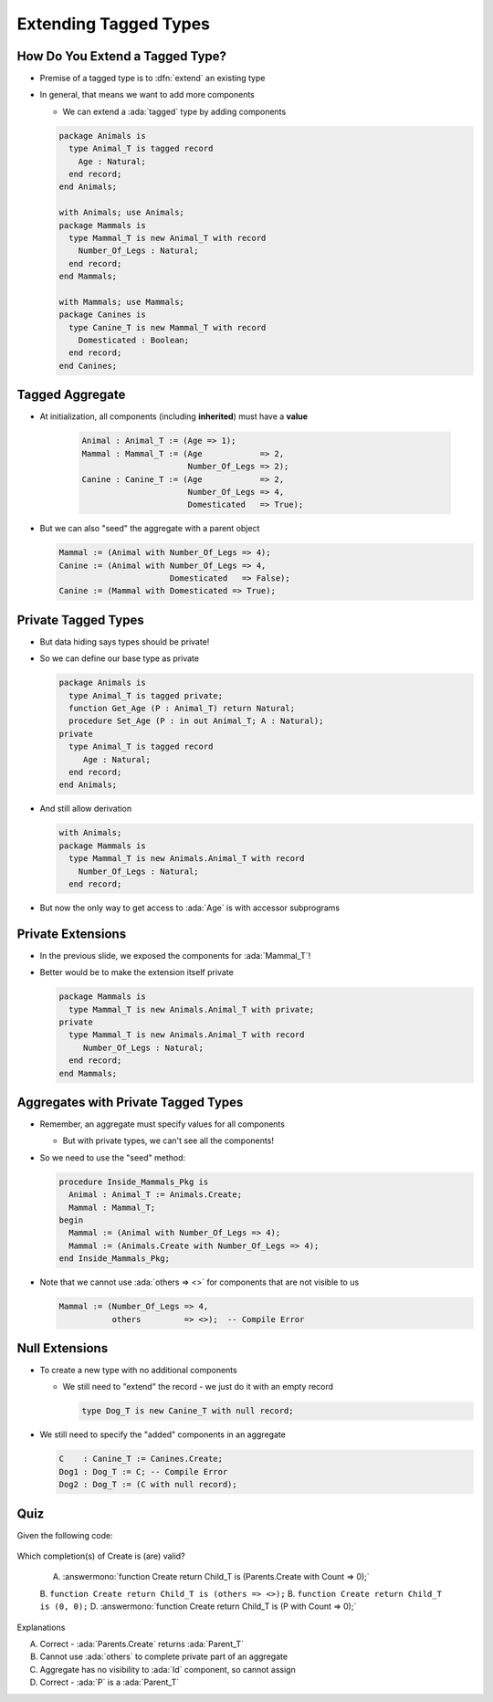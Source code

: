 ========================
Extending Tagged Types
========================

----------------------------------
How Do You Extend a Tagged Type?
----------------------------------

* Premise of a tagged type is to :dfn:`extend` an existing type

* In general, that means we want to add more components

  * We can extend a :ada:`tagged` type by adding components

  .. code:: Ada

    package Animals is
      type Animal_T is tagged record
        Age : Natural;
      end record;
    end Animals;

    with Animals; use Animals;
    package Mammals is
      type Mammal_T is new Animal_T with record
        Number_Of_Legs : Natural;
      end record;
    end Mammals;

    with Mammals; use Mammals;
    package Canines is
      type Canine_T is new Mammal_T with record
        Domesticated : Boolean;
      end record;
    end Canines;

------------------
Tagged Aggregate
------------------

* At initialization, all components (including **inherited**) must have a **value**

   .. code:: Ada

     Animal : Animal_T := (Age => 1);
     Mammal : Mammal_T := (Age            => 2,
                           Number_Of_Legs => 2);
     Canine : Canine_T := (Age            => 2,
                           Number_Of_Legs => 4,
                           Domesticated   => True);

* But we can also "seed" the aggregate with a parent object

  .. code:: Ada

    Mammal := (Animal with Number_Of_Legs => 4);
    Canine := (Animal with Number_Of_Legs => 4,
                           Domesticated   => False);
    Canine := (Mammal with Domesticated => True);

----------------------
Private Tagged Types
----------------------

* But data hiding says types should be private!

* So we can define our base type as private

  .. container:: latex_environment tiny

    .. code:: Ada

      package Animals is
        type Animal_T is tagged private;
        function Get_Age (P : Animal_T) return Natural;
        procedure Set_Age (P : in out Animal_T; A : Natural);
      private
        type Animal_T is tagged record
           Age : Natural;
        end record;
      end Animals;

* And still allow derivation

  .. container:: latex_environment tiny

    .. code:: Ada

      with Animals;
      package Mammals is
        type Mammal_T is new Animals.Animal_T with record
          Number_Of_Legs : Natural;
        end record;

* But now the only way to get access to :ada:`Age` is with accessor subprograms

--------------------
Private Extensions
--------------------

* In the previous slide, we exposed the components for :ada:`Mammal_T`!

* Better would be to make the extension itself private

  .. code:: Ada

    package Mammals is
      type Mammal_T is new Animals.Animal_T with private;
    private
      type Mammal_T is new Animals.Animal_T with record
         Number_Of_Legs : Natural;
      end record;
    end Mammals;

--------------------------------------
Aggregates with Private Tagged Types
--------------------------------------

* Remember, an aggregate must specify values for all components

  * But with private types, we can't see all the components!

* So we need to use the "seed" method:

  .. code:: Ada

    procedure Inside_Mammals_Pkg is
      Animal : Animal_T := Animals.Create;
      Mammal : Mammal_T;
    begin
      Mammal := (Animal with Number_Of_Legs => 4);
      Mammal := (Animals.Create with Number_Of_Legs => 4);
    end Inside_Mammals_Pkg;

* Note that we cannot use :ada:`others => <>` for components that are not visible to us

  .. code:: Ada

    Mammal := (Number_Of_Legs => 4,
               others         => <>);  -- Compile Error

-----------------
Null Extensions
-----------------

* To create a new type with no additional components

  * We still need to "extend" the record - we just do it with an empty record

    .. code:: Ada

      type Dog_T is new Canine_T with null record;


* We still need to specify the "added" components in an aggregate

  .. code:: Ada

    C    : Canine_T := Canines.Create;
    Dog1 : Dog_T := C; -- Compile Error
    Dog2 : Dog_T := (C with null record);

------
Quiz
------

Given the following code:

  .. code::ada

    package Parents is
      type Parent_T is tagged private;
      function Create return Parent_T;
    private
      type Parent_T is tagged record
         Id : Integer;
      end record;
    end Parents;

    with Parents; use Parents;
    package Children is
      P : Parent_T;
      type Child_T is new Parent_T with record
         Count : Natural;
      end record;
      function Create (C : Natural) return Child_T;
    end Children;

Which completion(s) of Create is (are) valid?

  A. :answermono:`function Create return Child_T is (Parents.Create with Count => 0);`
  B. ``function Create return Child_T is (others => <>);``
  B. ``function Create return Child_T is (0, 0);``
  D.  :answermono:`function Create return Child_T is (P with Count => 0);`

.. container:: animate

   Explanations

   A. Correct - :ada:`Parents.Create` returns :ada:`Parent_T`
   B. Cannot use :ada:`others` to complete private part of an aggregate
   C. Aggregate has no visibility to :ada:`Id` component, so cannot assign
   D. Correct - :ada:`P` is a :ada:`Parent_T`

